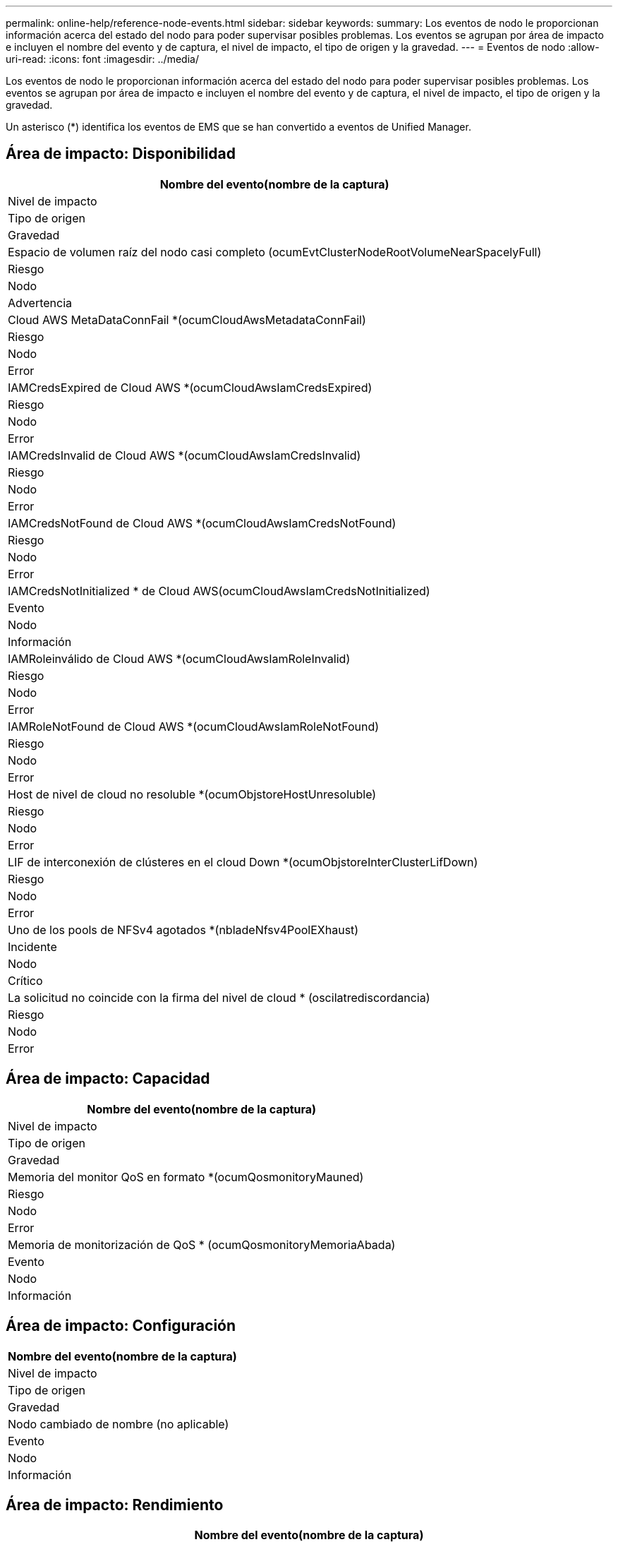 ---
permalink: online-help/reference-node-events.html 
sidebar: sidebar 
keywords:  
summary: Los eventos de nodo le proporcionan información acerca del estado del nodo para poder supervisar posibles problemas. Los eventos se agrupan por área de impacto e incluyen el nombre del evento y de captura, el nivel de impacto, el tipo de origen y la gravedad. 
---
= Eventos de nodo
:allow-uri-read: 
:icons: font
:imagesdir: ../media/


[role="lead"]
Los eventos de nodo le proporcionan información acerca del estado del nodo para poder supervisar posibles problemas. Los eventos se agrupan por área de impacto e incluyen el nombre del evento y de captura, el nivel de impacto, el tipo de origen y la gravedad.

Un asterisco (*) identifica los eventos de EMS que se han convertido a eventos de Unified Manager.



== Área de impacto: Disponibilidad

|===
| Nombre del evento(nombre de la captura) 


| Nivel de impacto 


| Tipo de origen 


| Gravedad 


 a| 
Espacio de volumen raíz del nodo casi completo (ocumEvtClusterNodeRootVolumeNearSpacelyFull)



 a| 
Riesgo



 a| 
Nodo



 a| 
Advertencia



 a| 
Cloud AWS MetaDataConnFail *(ocumCloudAwsMetadataConnFail)



 a| 
Riesgo



 a| 
Nodo



 a| 
Error



 a| 
IAMCredsExpired de Cloud AWS *(ocumCloudAwsIamCredsExpired)



 a| 
Riesgo



 a| 
Nodo



 a| 
Error



 a| 
IAMCredsInvalid de Cloud AWS *(ocumCloudAwsIamCredsInvalid)



 a| 
Riesgo



 a| 
Nodo



 a| 
Error



 a| 
IAMCredsNotFound de Cloud AWS *(ocumCloudAwsIamCredsNotFound)



 a| 
Riesgo



 a| 
Nodo



 a| 
Error



 a| 
IAMCredsNotInitialized * de Cloud AWS(ocumCloudAwsIamCredsNotInitialized)



 a| 
Evento



 a| 
Nodo



 a| 
Información



 a| 
IAMRoleinválido de Cloud AWS *(ocumCloudAwsIamRoleInvalid)



 a| 
Riesgo



 a| 
Nodo



 a| 
Error



 a| 
IAMRoleNotFound de Cloud AWS *(ocumCloudAwsIamRoleNotFound)



 a| 
Riesgo



 a| 
Nodo



 a| 
Error



 a| 
Host de nivel de cloud no resoluble *(ocumObjstoreHostUnresoluble)



 a| 
Riesgo



 a| 
Nodo



 a| 
Error



 a| 
LIF de interconexión de clústeres en el cloud Down *(ocumObjstoreInterClusterLifDown)



 a| 
Riesgo



 a| 
Nodo



 a| 
Error



 a| 
Uno de los pools de NFSv4 agotados *(nbladeNfsv4PoolEXhaust)



 a| 
Incidente



 a| 
Nodo



 a| 
Crítico



 a| 
La solicitud no coincide con la firma del nivel de cloud * (oscilatrediscordancia)



 a| 
Riesgo



 a| 
Nodo



 a| 
Error

|===


== Área de impacto: Capacidad

|===
| Nombre del evento(nombre de la captura) 


| Nivel de impacto 


| Tipo de origen 


| Gravedad 


 a| 
Memoria del monitor QoS en formato *(ocumQosmonitoryMauned)



 a| 
Riesgo



 a| 
Nodo



 a| 
Error



 a| 
Memoria de monitorización de QoS * (ocumQosmonitoryMemoriaAbada)



 a| 
Evento



 a| 
Nodo



 a| 
Información

|===


== Área de impacto: Configuración

|===
| Nombre del evento(nombre de la captura) 


| Nivel de impacto 


| Tipo de origen 


| Gravedad 


 a| 
Nodo cambiado de nombre (no aplicable)



 a| 
Evento



 a| 
Nodo



 a| 
Información

|===


== Área de impacto: Rendimiento

|===
| Nombre del evento(nombre de la captura) 


| Nivel de impacto 


| Tipo de origen 


| Gravedad 


 a| 
Se superó el umbral crucial de IOPS de nodo (ocumNodeIopsIncident)



 a| 
Incidente



 a| 
Nodo



 a| 
Crítico



 a| 
Se superó el umbral de advertencia de IOPS del nodo (ocumNodeIopsWarning)



 a| 
Riesgo



 a| 
Nodo



 a| 
Advertencia



 a| 
Umbral crítico del nodo MB/s incumplido(ocumNodeMbpsIncident)



 a| 
Incidente



 a| 
Nodo



 a| 
Crítico



 a| 
Umbral de advertencia de nodo MB/s incumplido (ocumNodeMbpsWarning)



 a| 
Riesgo



 a| 
Nodo



 a| 
Advertencia



 a| 
Se ha incumplido el umbral crítico de latencia de los nodos ms/op (ocumNodeLatencyIncident).



 a| 
Incidente



 a| 
Nodo



 a| 
Crítico



 a| 
Umbral de advertencia de latencia de nodos ms/op violado (ocumNodeLatencyWarning)



 a| 
Riesgo



 a| 
Nodo



 a| 
Advertencia



 a| 
Se infringió la capacidad de rendimiento del nodo utilizado el umbral crítico (ocumNodePerfCapacidad UsedIncident)



 a| 
Incidente



 a| 
Nodo



 a| 
Crítico



 a| 
Se superó el umbral de advertencia de capacidad de rendimiento del nodo usado (ocumNodePerfCapacidad UsedWarning).



 a| 
Riesgo



 a| 
Nodo



 a| 
Advertencia



 a| 
Capacidad de rendimiento del nodo utilizada: Se ha infringido el umbral crítico de la toma de control (ocumNodePerfCapacidad UsedTakeoverIncident)



 a| 
Incidente



 a| 
Nodo



 a| 
Crítico



 a| 
Capacidad de rendimiento del nodo utilizada: Se superó el umbral de advertencia de toma de control (ocumNodePerfCapacidad UsedTakeoverWarning)



 a| 
Riesgo



 a| 
Nodo



 a| 
Advertencia



 a| 
Se superó el umbral crítico de uso de nodos (ocumNodeUtilationIncident)



 a| 
Incidente



 a| 
Nodo



 a| 
Crítico



 a| 
Se superó el umbral de advertencia de utilización de nodos (ocumNodeUtilationWarning)



 a| 
Riesgo



 a| 
Nodo



 a| 
Advertencia



 a| 
Umbral sobreutilizado de par de alta disponibilidad de nodo incumplido (ocumNodeHaPairOverUtilizedInformation)



 a| 
Evento



 a| 
Nodo



 a| 
Información



 a| 
Umbral de fragmentación de disco de nodo infringido (ocumNodeDiskFragmentationWarning)



 a| 
Riesgo



 a| 
Nodo



 a| 
Advertencia



 a| 
Umbral de capacidad de rendimiento utilizada infringido (ocumNodeOverUtilizedWarning)



 a| 
Riesgo



 a| 
Nodo



 a| 
Advertencia



 a| 
Umbral dinámico del nodo incumplido (ocumDynamicEventWarning)



 a| 
Riesgo



 a| 
Nodo



 a| 
Advertencia

|===


== Área de impacto: Seguridad

|===
| Nombre del evento(nombre de la captura) 


| Nivel de impacto 


| Tipo de origen 


| Gravedad 


 a| 
ID de asesoría: NTAP-<__Advisory ID__>(ocumx)



 a| 
Riesgo



 a| 
Nodo



 a| 
Crítico

|===